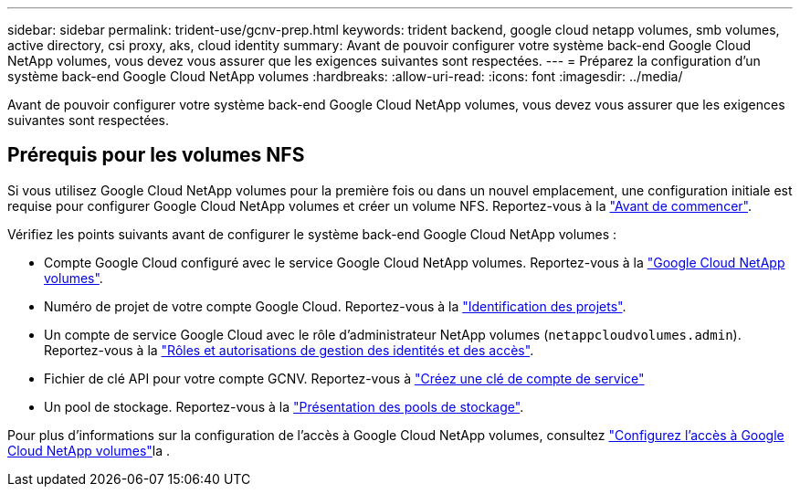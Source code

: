 ---
sidebar: sidebar 
permalink: trident-use/gcnv-prep.html 
keywords: trident backend, google cloud netapp volumes, smb volumes, active directory, csi proxy, aks, cloud identity 
summary: Avant de pouvoir configurer votre système back-end Google Cloud NetApp volumes, vous devez vous assurer que les exigences suivantes sont respectées. 
---
= Préparez la configuration d'un système back-end Google Cloud NetApp volumes
:hardbreaks:
:allow-uri-read: 
:icons: font
:imagesdir: ../media/


[role="lead"]
Avant de pouvoir configurer votre système back-end Google Cloud NetApp volumes, vous devez vous assurer que les exigences suivantes sont respectées.



== Prérequis pour les volumes NFS

Si vous utilisez Google Cloud NetApp volumes pour la première fois ou dans un nouvel emplacement, une configuration initiale est requise pour configurer Google Cloud NetApp volumes et créer un volume NFS. Reportez-vous à la link:https://cloud.google.com/netapp/volumes/docs/before-you-begin/application-resilience["Avant de commencer"^].

Vérifiez les points suivants avant de configurer le système back-end Google Cloud NetApp volumes :

* Compte Google Cloud configuré avec le service Google Cloud NetApp volumes. Reportez-vous à la link:https://cloud.google.com/netapp-volumes["Google Cloud NetApp volumes"^].
* Numéro de projet de votre compte Google Cloud. Reportez-vous à la link:https://cloud.google.com/resource-manager/docs/creating-managing-projects#identifying_projects["Identification des projets"^].
* Un compte de service Google Cloud avec le rôle d'administrateur NetApp volumes (`netappcloudvolumes.admin`). Reportez-vous à la link:https://cloud.google.com/netapp/volumes/docs/get-started/configure-access/iam#roles_and_permissions["Rôles et autorisations de gestion des identités et des accès"^].
* Fichier de clé API pour votre compte GCNV. Reportez-vous à link:https://cloud.google.com/iam/docs/keys-create-delete#creating["Créez une clé de compte de service"^]
* Un pool de stockage. Reportez-vous à la link:https://cloud.google.com/netapp/volumes/docs/configure-and-use/storage-pools/overview["Présentation des pools de stockage"^].


Pour plus d'informations sur la configuration de l'accès à Google Cloud NetApp volumes, consultez link:https://cloud.google.com/netapp/volumes/docs/get-started/configure-access/workflow#before_you_begin["Configurez l'accès à Google Cloud NetApp volumes"^]la .
